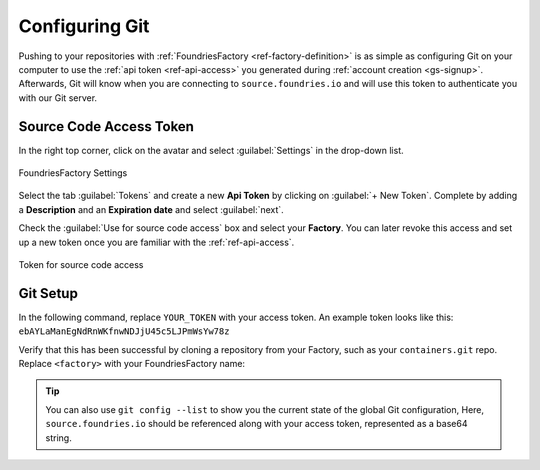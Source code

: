 .. _gs-git-config:

Configuring Git
===============

Pushing to your repositories with :ref:`FoundriesFactory <ref-factory-definition>`
is as simple as configuring Git on your computer to use the :ref:`api token <ref-api-access>`
you generated during :ref:`account creation <gs-signup>`.
Afterwards, Git will know when you are connecting to ``source.foundries.io`` and
will use this token to authenticate you with our Git server.

Source Code Access Token
########################

In the right top corner, click on the avatar and select :guilabel:`Settings`
in the drop-down list.

.. figure:: /_static/git-config/settings.png
   :width: 900
   :align: center

   FoundriesFactory Settings

Select the tab :guilabel:`Tokens` and create a new **Api Token** by clicking on 
:guilabel:`+ New Token`. Complete by adding a **Description** and an
**Expiration date** and select :guilabel:`next`.

Check the :guilabel:`Use for source code access` box and select your
**Factory**. You can later revoke this access and set up a new  token once you
are familiar with the :ref:`ref-api-access`.

.. figure:: /_static/git-config/token.png
   :width: 500
   :align: center

   Token for source code access

Git Setup
#########

In the following command, replace ``YOUR_TOKEN`` with your access token. An
example token looks like this: ``ebAYLaManEgNdRnWKfnwNDJjU45c5LJPmWsYw78z``

.. prompt:: bash host:~$, auto

   host:~$ git config --global http.https://source.foundries.io.extraheader "Authorization: basic $(echo -n YOUR_TOKEN | openssl base64)"

Verify that this has been successful by cloning a repository from your Factory,
such as your ``containers.git`` repo. Replace ``<factory>`` with your
FoundriesFactory name:

.. prompt:: bash host:~$, auto

   host:~$ git clone https://source.foundries.io/factories/<factory>/containers.git

.. tip::

   You can also use ``git config --list`` to show you the current state of the
   global Git configuration, Here, ``source.foundries.io`` should be referenced
   along with your access token, represented as a base64 string.
